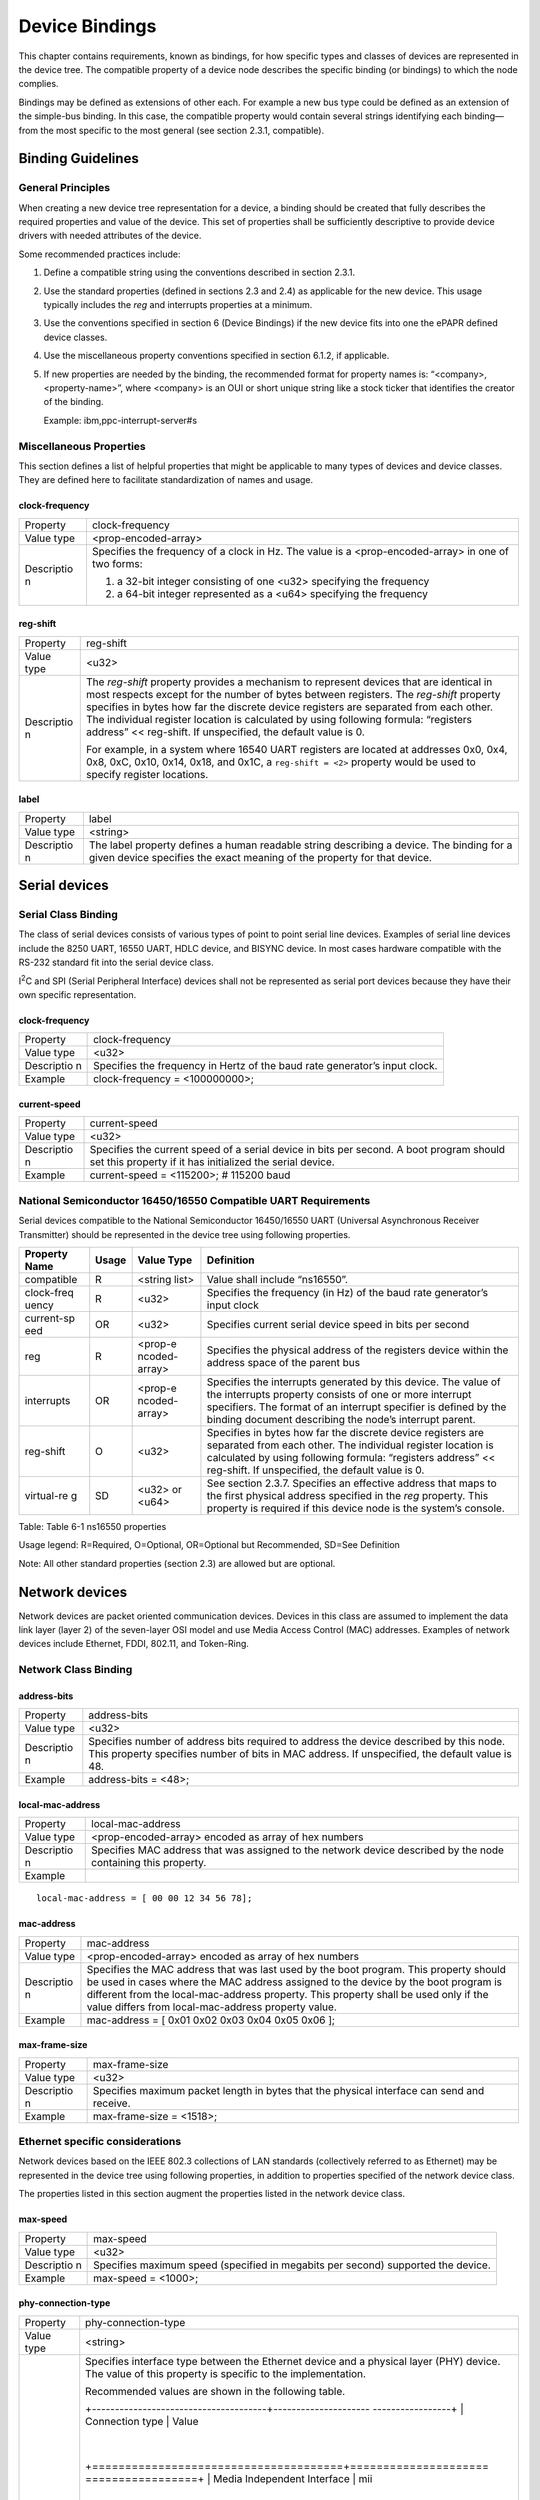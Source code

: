 Device Bindings
===============

This chapter contains requirements, known as bindings, for how specific
types and classes of devices are represented in the device tree. The
compatible property of a device node describes the specific binding (or
bindings) to which the node complies.

Bindings may be defined as extensions of other each. For example a new
bus type could be defined as an extension of the simple-bus binding. In
this case, the compatible property would contain several strings
identifying each binding—from the most specific to the most general (see
section 2.3.1, compatible).

Binding Guidelines
------------------

General Principles
~~~~~~~~~~~~~~~~~~

When creating a new device tree representation for a device, a binding
should be created that fully describes the required properties and value
of the device. This set of properties shall be sufficiently descriptive
to provide device drivers with needed attributes of the device.

Some recommended practices include:

1. Define a compatible string using the conventions described in section
   2.3.1.

2. Use the standard properties (defined in sections 2.3 and 2.4) as
   applicable for the new device. This usage typically includes the
   *reg* and interrupts properties at a minimum.

3. Use the conventions specified in section 6 (Device Bindings) if the
   new device fits into one the ePAPR defined device classes.

4. Use the miscellaneous property conventions specified in section
   6.1.2, if applicable.

5. If new properties are needed by the binding, the recommended format
   for property names is: “<company>,<property-name>”, where <company>
   is an OUI or short unique string like a stock ticker that identifies
   the creator of the binding.

   Example: ibm,ppc-interrupt-server#s

Miscellaneous Properties
~~~~~~~~~~~~~~~~~~~~~~~~

This section defines a list of helpful properties that might be
applicable to many types of devices and device classes. They are defined
here to facilitate standardization of names and usage.

clock-frequency
^^^^^^^^^^^^^^^

+------------+---------------------------------------------------------------+
| Property   | clock-frequency                                               |
+------------+---------------------------------------------------------------+
| Value type | <prop-encoded-array>                                          |
+------------+---------------------------------------------------------------+
| Descriptio | Specifies the frequency of a clock in Hz. The value is a      |
| n          | <prop-encoded-array> in one of two forms:                     |
|            |                                                               |
|            | 1. a 32-bit integer consisting of one <u32> specifying the    |
|            |    frequency                                                  |
|            |                                                               |
|            | 2. a 64-bit integer represented as a <u64> specifying the     |
|            |    frequency                                                  |
+------------+---------------------------------------------------------------+

reg-shift
^^^^^^^^^

+------------+---------------------------------------------------------------+
| Property   | reg-shift                                                     |
+------------+---------------------------------------------------------------+
| Value type | <u32>                                                         |
+------------+---------------------------------------------------------------+
| Descriptio | The *reg-shift* property provides a mechanism to represent    |
| n          | devices that are identical in most respects except for the    |
|            | number of bytes between registers. The *reg-shift* property   |
|            | specifies in bytes how far the discrete device registers are  |
|            | separated from each other. The individual register location   |
|            | is calculated by using following formula: “registers address” |
|            | << reg-shift. If unspecified, the default value is 0.         |
|            |                                                               |
|            | For example, in a system where 16540 UART registers are       |
|            | located at addresses 0x0, 0x4, 0x8, 0xC, 0x10, 0x14, 0x18,    |
|            | and 0x1C, a ``reg-shift =                                     |
|            | <2>`` property would be used to specify register locations.   |
+------------+---------------------------------------------------------------+

label
^^^^^

+------------+---------------------------------------------------------------+
| Property   | label                                                         |
+------------+---------------------------------------------------------------+
| Value type | <string>                                                      |
+------------+---------------------------------------------------------------+
| Descriptio | The label property defines a human readable string describing |
| n          | a device. The binding for a given device specifies the exact  |
|            | meaning of the property for that device.                      |
+------------+---------------------------------------------------------------+

Serial devices
--------------

Serial Class Binding
~~~~~~~~~~~~~~~~~~~~

The class of serial devices consists of various types of point to point
serial line devices. Examples of serial line devices include the 8250
UART, 16550 UART, HDLC device, and BISYNC device. In most cases hardware
compatible with the RS-232 standard fit into the serial device class.

I\ :sup:`2`\ C and SPI (Serial Peripheral Interface) devices shall not
be represented as serial port devices because they have their own
specific representation.

clock-frequency
^^^^^^^^^^^^^^^

+------------+---------------------------------------------------------------+
| Property   | clock-frequency                                               |
+------------+---------------------------------------------------------------+
| Value type | <u32>                                                         |
+------------+---------------------------------------------------------------+
| Descriptio | Specifies the frequency in Hertz of the baud rate generator’s |
| n          | input clock.                                                  |
+------------+---------------------------------------------------------------+
| Example    | clock-frequency = <100000000>;                                |
+------------+---------------------------------------------------------------+

current-speed
^^^^^^^^^^^^^

+------------+---------------------------------------------------------------+
| Property   | current-speed                                                 |
+------------+---------------------------------------------------------------+
| Value type | <u32>                                                         |
+------------+---------------------------------------------------------------+
| Descriptio | Specifies the current speed of a serial device in bits per    |
| n          | second. A boot program should set this property if it has     |
|            | initialized the serial device.                                |
+------------+---------------------------------------------------------------+
| Example    | current-speed = <115200>; # 115200 baud                       |
+------------+---------------------------------------------------------------+

National Semiconductor 16450/16550 Compatible UART Requirements
~~~~~~~~~~~~~~~~~~~~~~~~~~~~~~~~~~~~~~~~~~~~~~~~~~~~~~~~~~~~~~~

Serial devices compatible to the National Semiconductor 16450/16550 UART
(Universal Asynchronous Receiver Transmitter) should be represented in
the device tree using following properties.

+------------+---------+---------+------------------------------------------------+
| Property   | Usage   | Value   | Definition                                     |
| Name       |         | Type    |                                                |
+============+=========+=========+================================================+
| compatible | R       | <string | Value shall include “ns16550”.                 |
|            |         | list>   |                                                |
+------------+---------+---------+------------------------------------------------+
| clock-freq | R       | <u32>   | Specifies the frequency (in Hz) of the baud    |
| uency      |         |         | rate generator’s input clock                   |
+------------+---------+---------+------------------------------------------------+
| current-sp | OR      | <u32>   | Specifies current serial device speed in bits  |
| eed        |         |         | per second                                     |
+------------+---------+---------+------------------------------------------------+
| reg        | R       | <prop-e | Specifies the physical address of the          |
|            |         | ncoded- | registers device within the address space of   |
|            |         | array>  | the parent bus                                 |
+------------+---------+---------+------------------------------------------------+
| interrupts | OR      | <prop-e | Specifies the interrupts generated by this     |
|            |         | ncoded- | device. The value of the interrupts property   |
|            |         | array>  | consists of one or more interrupt specifiers.  |
|            |         |         | The format of an interrupt specifier is        |
|            |         |         | defined by the binding document describing the |
|            |         |         | node’s interrupt parent.                       |
+------------+---------+---------+------------------------------------------------+
| reg-shift  | O       | <u32>   | Specifies in bytes how far the discrete device |
|            |         |         | registers are separated from each other. The   |
|            |         |         | individual register location is calculated by  |
|            |         |         | using following formula: “registers address”   |
|            |         |         | << reg-shift. If unspecified, the default      |
|            |         |         | value is 0.                                    |
+------------+---------+---------+------------------------------------------------+
| virtual-re | SD      | <u32>   | See section 2.3.7. Specifies an effective      |
| g          |         | or      | address that maps to the first physical        |
|            |         | <u64>   | address specified in the *reg* property. This  |
|            |         |         | property is required if this device node is    |
|            |         |         | the system’s console.                          |
+------------+---------+---------+------------------------------------------------+

Table: Table 6-1 ns16550 properties

Usage legend: R=Required, O=Optional, OR=Optional but Recommended,
SD=See Definition

Note: All other standard properties (section 2.3) are allowed but are
optional.

Network devices
---------------

Network devices are packet oriented communication devices. Devices in
this class are assumed to implement the data link layer (layer 2) of the
seven-layer OSI model and use Media Access Control (MAC) addresses.
Examples of network devices include Ethernet, FDDI, 802.11, and
Token-Ring.

Network Class Binding
~~~~~~~~~~~~~~~~~~~~~

address-bits
^^^^^^^^^^^^

+------------+---------------------------------------------------------------+
| Property   | address-bits                                                  |
+------------+---------------------------------------------------------------+
| Value type | <u32>                                                         |
+------------+---------------------------------------------------------------+
| Descriptio | Specifies number of address bits required to address the      |
| n          | device described by this node. This property specifies number |
|            | of bits in MAC address. If unspecified, the default value is  |
|            | 48.                                                           |
+------------+---------------------------------------------------------------+
| Example    | address-bits = <48>;                                          |
+------------+---------------------------------------------------------------+

local-mac-address
^^^^^^^^^^^^^^^^^

+------------+---------------------------------------------------------------+
| Property   | local-mac-address                                             |
+------------+---------------------------------------------------------------+
| Value type | <prop-encoded-array> encoded as array of hex numbers          |
+------------+---------------------------------------------------------------+
| Descriptio | Specifies MAC address that was assigned to the network device |
| n          | described by the node containing this property.               |
+------------+---------------------------------------------------------------+
| Example    |                                                               |
+------------+---------------------------------------------------------------+

::

    local-mac-address = [ 00 00 12 34 56 78];

mac-address
^^^^^^^^^^^

+------------+---------------------------------------------------------------+
| Property   | mac-address                                                   |
+------------+---------------------------------------------------------------+
| Value type | <prop-encoded-array> encoded as array of hex numbers          |
+------------+---------------------------------------------------------------+
| Descriptio | Specifies the MAC address that was last used by the boot      |
| n          | program. This property should be used in cases where the MAC  |
|            | address assigned to the device by the boot program is         |
|            | different from the local-mac-address property. This property  |
|            | shall be used only if the value differs from                  |
|            | local-mac-address property value.                             |
+------------+---------------------------------------------------------------+
| Example    | mac-address = [ 0x01 0x02 0x03 0x04 0x05 0x06 ];              |
+------------+---------------------------------------------------------------+

max-frame-size
^^^^^^^^^^^^^^

+------------+---------------------------------------------------------------+
| Property   | max-frame-size                                                |
+------------+---------------------------------------------------------------+
| Value type | <u32>                                                         |
+------------+---------------------------------------------------------------+
| Descriptio | Specifies maximum packet length in bytes that the physical    |
| n          | interface can send and receive.                               |
+------------+---------------------------------------------------------------+
| Example    | max-frame-size = <1518>;                                      |
+------------+---------------------------------------------------------------+

Ethernet specific considerations
~~~~~~~~~~~~~~~~~~~~~~~~~~~~~~~~

Network devices based on the IEEE 802.3 collections of LAN standards
(collectively referred to as Ethernet) may be represented in the device
tree using following properties, in addition to properties specified of
the network device class.

The properties listed in this section augment the properties listed in
the network device class.

max-speed
^^^^^^^^^

+------------+---------------------------------------------------------------+
| Property   | max-speed                                                     |
+------------+---------------------------------------------------------------+
| Value type | <u32>                                                         |
+------------+---------------------------------------------------------------+
| Descriptio | Specifies maximum speed (specified in megabits per second)    |
| n          | supported the device.                                         |
+------------+---------------------------------------------------------------+
| Example    | max-speed = \<1000>;                                          |
+------------+---------------------------------------------------------------+

phy-connection-type
^^^^^^^^^^^^^^^^^^^

+------------+---------------------------------------------------------------+
| Property   | phy-connection-type                                           |
+------------+---------------------------------------------------------------+
| Value type | <string>                                                      |
+------------+---------------------------------------------------------------+
| Descriptio | Specifies interface type between the Ethernet device and a    |
| n          | physical layer (PHY) device. The value of this property is    |
|            | specific to the implementation.                               |
|            |                                                               |
|            | Recommended values are shown in the following table.          |
|            |                                                               |
|            | +--------------------------------------+--------------------- |
|            | -----------------+                                            |
|            | | Connection type                      | Value                |
|            |                  |                                            |
|            | +======================================+===================== |
|            | =================+                                            |
|            | | Media Independent Interface          | mii                  |
|            |                  |                                            |
|            | +--------------------------------------+--------------------- |
|            | -----------------+                                            |
|            | | Reduced Media Independent Interface  | rmii                 |
|            |                  |                                            |
|            | +--------------------------------------+--------------------- |
|            | -----------------+                                            |
|            | | Gigabit Media Independent Interface  | rgmii                |
|            |                  |                                            |
|            | +--------------------------------------+--------------------- |
|            | -----------------+                                            |
|            | | Reduced Gigabit Media Independent    | rgmii                |
|            |                  |                                            |
|            | | Interface                            |                      |
|            |                  |                                            |
|            | +--------------------------------------+--------------------- |
|            | -----------------+                                            |
|            | | rgmii with internal delay            | rgmii-id             |
|            |                  |                                            |
|            | +--------------------------------------+--------------------- |
|            | -----------------+                                            |
|            | | rgmii with internal delay on TX only | rgmii-txid           |
|            |                  |                                            |
|            | +--------------------------------------+--------------------- |
|            | -----------------+                                            |
|            | | rgmii with internal delay on RX only | rgmii-rxid           |
|            |                  |                                            |
|            | +--------------------------------------+--------------------- |
|            | -----------------+                                            |
|            | | Ten Bit Interface                    | tbi                  |
|            |                  |                                            |
|            | +--------------------------------------+--------------------- |
|            | -----------------+                                            |
|            | | Reduced Ten Bit Interface            | rtbi                 |
|            |                  |                                            |
|            | +--------------------------------------+--------------------- |
|            | -----------------+                                            |
|            | | Serial Media Independent Interface   | smii                 |
|            |                  |                                            |
|            | +--------------------------------------+--------------------- |
|            | -----------------+                                            |
+------------+---------------------------------------------------------------+
| Example    |                                                               |
+------------+---------------------------------------------------------------+

::

    phy-connection-type = “mii”;

phy-handle
^^^^^^^^^^

+------------+---------------------------------------------------------------+
| Property   | phy-handle                                                    |
+------------+---------------------------------------------------------------+
| Value type | <phandle>                                                     |
+------------+---------------------------------------------------------------+
| Descriptio | Specifies a reference to a node representing a physical layer |
| n          | (PHY) device connected to this Ethernet device. This property |
|            | is required in case where the Ethernet device is connected a  |
|            | physical layer device.                                        |
+------------+---------------------------------------------------------------+
| Example    |                                                               |
+------------+---------------------------------------------------------------+

::

    phy-handle = <&PHY0>;

open PIC Interrupt Controllers
------------------------------

This section specifies the requirements for representing open PIC
compatible interrupt controllers. An open PIC interrupt controller
implements the open PIC architecture (developed jointly by AMD and
Cyrix) and specified in The Open Programmable Interrupt Controller (PIC)
Register Interface Specification Revision 1.2 ?.

Interrupt specifiers in an open PIC interrupt domain are encoded with
two cells. The first cell defines the interrupt number. The second cell
defines the sense and level information.

Sense and level information shall be encoded as follows in interrupt
specifiers:

    ::

        0 = low to high edge sensitive type enabled
        1 = active low level sensitive type enabled
        2 = active high level sensitive type enabled
        3 = high to low edge sensitive type enabled

+------------+---------+---------+------------------------------------------------+
| Property   | Usage   | Value   | Definition                                     |
| Name       |         | Type    |                                                |
+============+=========+=========+================================================+
| compatible | R       | <string | Value shall include “open-pic”.                |
|            |         | >       |                                                |
+------------+---------+---------+------------------------------------------------+
| reg        | R       | <prop-e | Specifies the physical address of the          |
|            |         | ncoded- | registers device within the address space of   |
|            |         | array>  | the parent bus                                 |
+------------+---------+---------+------------------------------------------------+
| interrupt- | R       | <empty> | Specifies that this node is an interrupt       |
| controller |         |         | controller                                     |
+------------+---------+---------+------------------------------------------------+
| #interrupt | R       | <u32>   | Shall be 2.                                    |
| -cells     |         |         |                                                |
+------------+---------+---------+------------------------------------------------+
| #address-c | R       | <u32>   | Shall be 0.                                    |
| ells       |         |         |                                                |
+------------+---------+---------+------------------------------------------------+

Table: Table 6-2 Open-pic properties

Usage legend: R=Required, O=Optional, OR=Optional but Recommended,
SD=See Definition

Note: All other standard properties (section 2.3) are allowed but are
optional.

simple-bus
----------

System-on-a-chip processors may have an internal I/O bus that cannot be
probed for devices. The devices on the bus can be accessed directly
without additional configuration required. This type of bus is
represented as a node with a compatible value of “simple-bus”.

+------------+---------+---------+------------------------------------------------+
| Property   | Usage   | Value   | Definition                                     |
| Name       |         | Type    |                                                |
+============+=========+=========+================================================+
| compatible | R       | <string | Value shall include "simple-bus".              |
|            |         | >       |                                                |
+------------+---------+---------+------------------------------------------------+
| ranges     | R       | <prop-e | This property represents the mapping between   |
|            |         | ncoded- | parent address to child address spaces (see    |
|            |         | array>  | section 2.3.8, ranges).                        |
+------------+---------+---------+------------------------------------------------+

Table: Table 6-3 Simple-bus properties

Usage legend: R=Required, O=Optional, OR=Optional but Recommended,
SD=See Definition

Note: All other standard properties (section 2.3) are allowed but are
optional.


